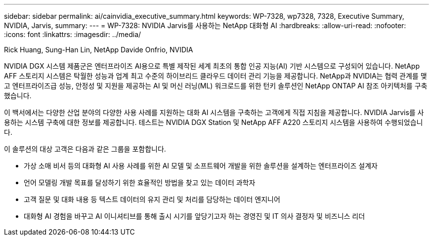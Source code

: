 ---
sidebar: sidebar 
permalink: ai/cainvidia_executive_summary.html 
keywords: WP-7328, wp7328, 7328, Executive Summary, NVIDIA, Jarvis, 
summary:  
---
= WP-7328: NVIDIA Jarvis를 사용하는 NetApp 대화형 AI
:hardbreaks:
:allow-uri-read: 
:nofooter: 
:icons: font
:linkattrs: 
:imagesdir: ../media/


Rick Huang, Sung-Han Lin, NetApp Davide Onfrio, NVIDIA

[role="lead"]
NVIDIA DGX 시스템 제품군은 엔터프라이즈 AI용으로 특별 제작된 세계 최초의 통합 인공 지능(AI) 기반 시스템으로 구성되어 있습니다. NetApp AFF 스토리지 시스템은 탁월한 성능과 업계 최고 수준의 하이브리드 클라우드 데이터 관리 기능을 제공합니다. NetApp과 NVIDIA는 협력 관계를 맺고 엔터프라이즈급 성능, 안정성 및 지원을 제공하는 AI 및 머신 러닝(ML) 워크로드를 위한 턴키 솔루션인 NetApp ONTAP AI 참조 아키텍처를 구축했습니다.

이 백서에서는 다양한 산업 분야의 다양한 사용 사례를 지원하는 대화 AI 시스템을 구축하는 고객에게 직접 지침을 제공합니다. NVIDIA Jarvis를 사용하는 시스템 구축에 대한 정보를 제공합니다. 테스트는 NVIDIA DGX Station 및 NetApp AFF A220 스토리지 시스템을 사용하여 수행되었습니다.

이 솔루션의 대상 고객은 다음과 같은 그룹을 포함합니다.

* 가상 소매 비서 등의 대화형 AI 사용 사례를 위한 AI 모델 및 소프트웨어 개발을 위한 솔루션을 설계하는 엔터프라이즈 설계자
* 언어 모델링 개발 목표를 달성하기 위한 효율적인 방법을 찾고 있는 데이터 과학자
* 고객 질문 및 대화 내용 등 텍스트 데이터의 유지 관리 및 처리를 담당하는 데이터 엔지니어
* 대화형 AI 경험을 바꾸고 AI 이니셔티브를 통해 출시 시기를 앞당기고자 하는 경영진 및 IT 의사 결정자 및 비즈니스 리더

